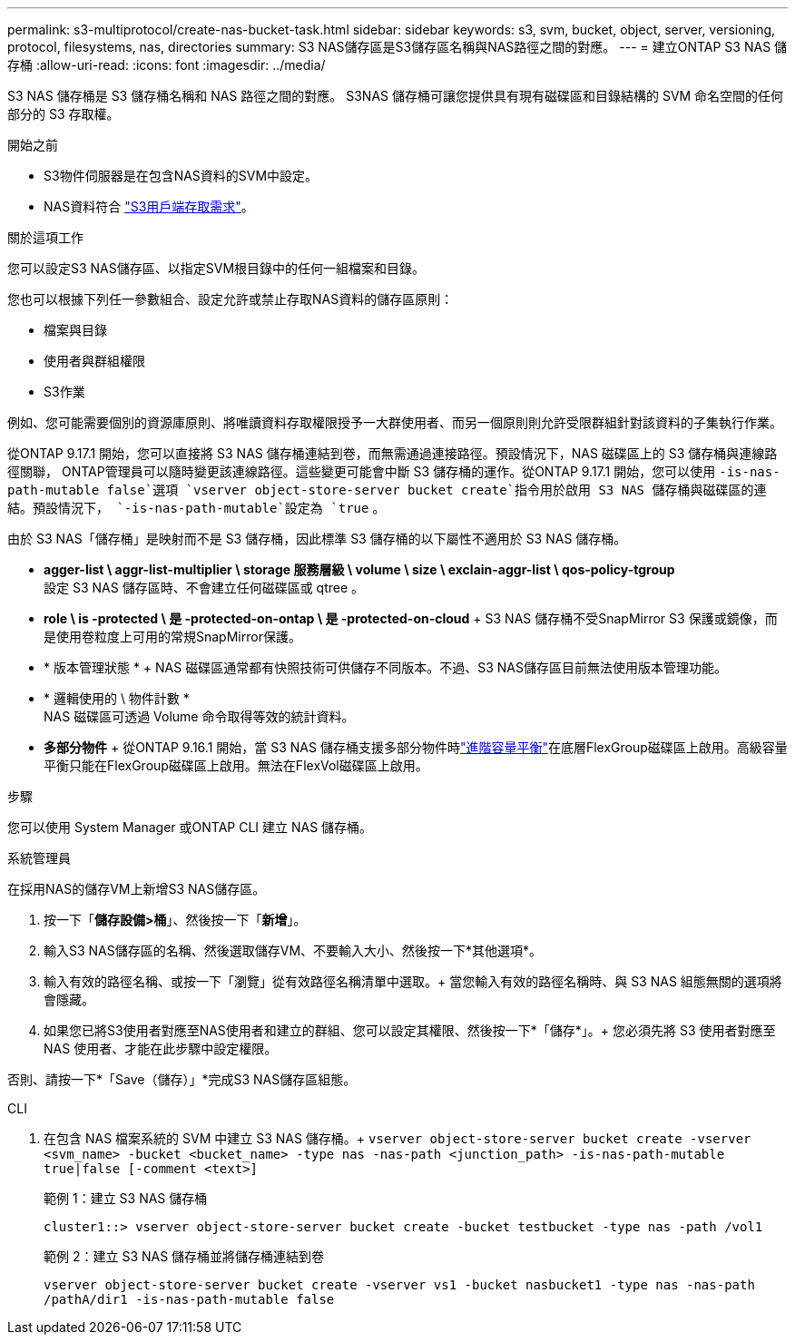 ---
permalink: s3-multiprotocol/create-nas-bucket-task.html 
sidebar: sidebar 
keywords: s3, svm, bucket, object, server, versioning, protocol, filesystems, nas, directories 
summary: S3 NAS儲存區是S3儲存區名稱與NAS路徑之間的對應。  
---
= 建立ONTAP S3 NAS 儲存桶
:allow-uri-read: 
:icons: font
:imagesdir: ../media/


[role="lead"]
S3 NAS 儲存桶是 S3 儲存桶名稱和 NAS 路徑之間的對應。 S3NAS 儲存桶可讓您提供具有現有磁碟區和目錄結構的 SVM 命名空間的任何部分的 S3 存取權。

.開始之前
* S3物件伺服器是在包含NAS資料的SVM中設定。
* NAS資料符合 link:nas-data-requirements-client-access-reference.html["S3用戶端存取需求"]。


.關於這項工作
您可以設定S3 NAS儲存區、以指定SVM根目錄中的任何一組檔案和目錄。

您也可以根據下列任一參數組合、設定允許或禁止存取NAS資料的儲存區原則：

* 檔案與目錄
* 使用者與群組權限
* S3作業


例如、您可能需要個別的資源庫原則、將唯讀資料存取權限授予一大群使用者、而另一個原則則允許受限群組針對該資料的子集執行作業。

從ONTAP 9.17.1 開始，您可以直接將 S3 NAS 儲存桶連結到卷，而無需通過連接路徑。預設情況下，NAS 磁碟區上的 S3 儲存桶與連線路徑關聯， ONTAP管理員可以隨時變更該連線路徑。這些變更可能會中斷 S3 儲存桶的運作。從ONTAP 9.17.1 開始，您可以使用 `-is-nas-path-mutable false`選項 `vserver object-store-server bucket create`指令用於啟用 S3 NAS 儲存桶與磁碟區的連結。預設情況下，  `-is-nas-path-mutable`設定為 `true` 。

由於 S3 NAS「儲存桶」是映射而不是 S3 儲存桶，因此標準 S3 儲存桶的以下屬性不適用於 S3 NAS 儲存桶。

* *agger-list \ aggr-list-multiplier \ storage 服務層級 \ volume \ size \ exclain-aggr-list \ qos-policy-tgroup* +
設定 S3 NAS 儲存區時、不會建立任何磁碟區或 qtree 。
* *role \ is -protected \ 是 -protected-on-ontap \ 是 -protected-on-cloud* + S3 NAS 儲存桶不受SnapMirror S3 保護或鏡像，而是使用卷粒度上可用的常規SnapMirror保護。
* * 版本管理狀態 * + NAS 磁碟區通常都有快照技術可供儲存不同版本。不過、S3 NAS儲存區目前無法使用版本管理功能。
* * 邏輯使用的 \ 物件計數 * +
NAS 磁碟區可透過 Volume 命令取得等效的統計資料。
* *多部分物件* + 從ONTAP 9.16.1 開始，當 S3 NAS 儲存桶支援多部分物件時link:../flexgroup/enable-adv-capacity-flexgroup-task.html["進階容量平衡"]在底層FlexGroup磁碟區上啟用。高級容量平衡只能在FlexGroup磁碟區上啟用。無法在FlexVol磁碟區上啟用。


.步驟
您可以使用 System Manager 或ONTAP CLI 建立 NAS 儲存桶。

[role="tabbed-block"]
====
.系統管理員
--
在採用NAS的儲存VM上新增S3 NAS儲存區。

. 按一下「*儲存設備>桶*」、然後按一下「*新增*」。
. 輸入S3 NAS儲存區的名稱、然後選取儲存VM、不要輸入大小、然後按一下*其他選項*。
. 輸入有效的路徑名稱、或按一下「瀏覽」從有效路徑名稱清單中選取。+
當您輸入有效的路徑名稱時、與 S3 NAS 組態無關的選項將會隱藏。
. 如果您已將S3使用者對應至NAS使用者和建立的群組、您可以設定其權限、然後按一下*「儲存*」。+
您必須先將 S3 使用者對應至 NAS 使用者、才能在此步驟中設定權限。


否則、請按一下*「Save（儲存）」*完成S3 NAS儲存區組態。

--
.CLI
--
. 在包含 NAS 檔案系統的 SVM 中建立 S3 NAS 儲存桶。+ 
`vserver object-store-server bucket create -vserver <svm_name> -bucket <bucket_name> -type nas -nas-path <junction_path> -is-nas-path-mutable true|false [-comment <text>]`
+
範例 1：建立 S3 NAS 儲存桶

+
`cluster1::> vserver object-store-server bucket create -bucket testbucket -type nas -path /vol1`

+
範例 2：建立 S3 NAS 儲存桶並將儲存桶連結到卷

+
`vserver object-store-server bucket create -vserver vs1 -bucket nasbucket1 -type nas -nas-path /pathA/dir1 -is-nas-path-mutable false`



--
====